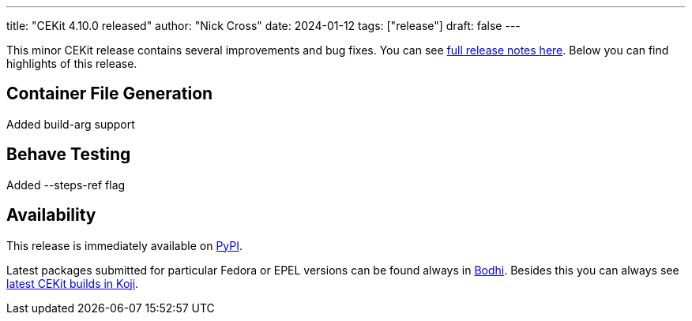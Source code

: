 ---
title: "CEKit 4.10.0 released"
author: "Nick Cross"
date: 2024-01-12
tags: ["release"]
draft: false
---

This minor CEKit release contains several improvements and bug fixes. You can see
link:https://github.com/cekit/cekit/releases/tag/4.10.0[full release notes here].
Below you can find highlights of this release.


== Container File Generation

Added build-arg support

== Behave Testing

Added --steps-ref flag

== Availability

This release is immediately available on link:https://pypi.org/project/cekit/[PyPI].

Latest packages submitted for particular Fedora or EPEL versions can be found always in
link:https://bodhi.fedoraproject.org/updates/?packages=cekit[Bodhi]. Besides this you can always
see link:https://koji.fedoraproject.org/koji/packageinfo?packageID=28120[latest CEKit builds in Koji].
